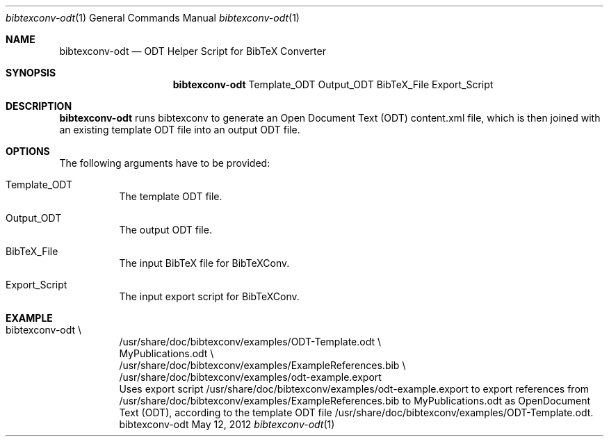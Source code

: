 .\" $Id$
.\"
.\" BibTeX Converter
.\" Copyright (C) 2010-2013 by Thomas Dreibholz
.\"
.\" This program is free software: you can redistribute it and/or modify
.\" it under the terms of the GNU General Public License as published by
.\" the Free Software Foundation, either version 3 of the License, or
.\" (at your option) any later version.
.\"
.\" This program is distributed in the hope that it will be useful,
.\" but WITHOUT ANY WARRANTY; without even the implied warranty of
.\" MERCHANTABILITY or FITNESS FOR A PARTICULAR PURPOSE.  See the
.\" GNU General Public License for more details.
.\"
.\" You should have received a copy of the GNU General Public License
.\" along with this program.  If not, see <http://www.gnu.org/licenses/>.
.\"
.\" Contact: dreibh@iem.uni-due.de
.\"
.\" ###### Setup ############################################################
.Dd May 12, 2012
.Dt bibtexconv-odt 1
.Os bibtexconv-odt
.\" ###### Name #############################################################
.Sh NAME
.Nm bibtexconv-odt
.Nd ODT Helper Script for BibTeX Converter
.\" ###### Synopsis #########################################################
.Sh SYNOPSIS
.Nm bibtexconv-odt
Template_ODT
Output_ODT
BibTeX_File
Export_Script
.\" ###### Description ######################################################
.Sh DESCRIPTION
.Nm bibtexconv-odt
runs bibtexconv to generate an Open Document Text (ODT) content.xml file, which
is then joined with an existing template ODT file into an output ODT file.
.Pp
.\" ###### Arguments ########################################################
.Sh OPTIONS
The following arguments have to be provided:
.Bl -tag -width indent
.It Template_ODT
The template ODT file.
.It Output_ODT
The output ODT file.
.It BibTeX_File
The input BibTeX file for BibTeXConv.
.It Export_Script
The input export script for BibTeXConv.
.El
.\" ###### Arguments ########################################################
.Sh EXAMPLE
.Bl -tag -width indent
.It bibtexconv-odt \e
.br
/usr/share/doc/bibtexconv/examples/ODT-Template.odt \e
.br
MyPublications.odt \e
.br
/usr/share/doc/bibtexconv/examples/ExampleReferences.bib \e
.br
/usr/share/doc/bibtexconv/examples/odt-example.export
.br
Uses export script /usr/share/doc/bibtexconv/examples/odt-example.export to export references from /usr/share/doc/bibtexconv/examples/ExampleReferences.bib to MyPublications.odt as OpenDocument Text (ODT), according to the template ODT file /usr/share/doc/bibtexconv/examples/ODT-Template.odt.
.El
